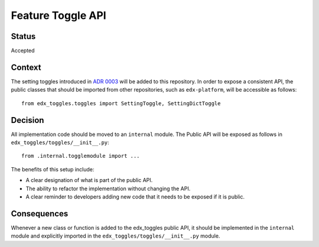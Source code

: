 Feature Toggle API
==================

Status
------

Accepted

Context
-------

The setting toggles introduced in `ADR 0003 <../0003-django-setting-toggles>`__ will be added to this repository. In order to expose a consistent API, the public classes that should be imported from other repositories, such as ``edx-platform``, will be accessible as follows::

    from edx_toggles.toggles import SettingToggle, SettingDictToggle

Decision
--------

All implementation code should be moved to an ``internal`` module. The Public API will be exposed as follows in ``edx_toggles/toggles/__init__.py``::

    from .internal.togglemodule import ...

The benefits of this setup include:

* A clear designation of what is part of the public API.
* The ability to refactor the implementation without changing the API.
* A clear reminder to developers adding new code that it needs to be exposed if it is public.

Consequences
------------

Whenever a new class or function is added to the edx_toggles public API, it should be implemented in the ``internal`` module and explicitly imported in the ``edx_toggles/toggles/__init__.py`` module.
